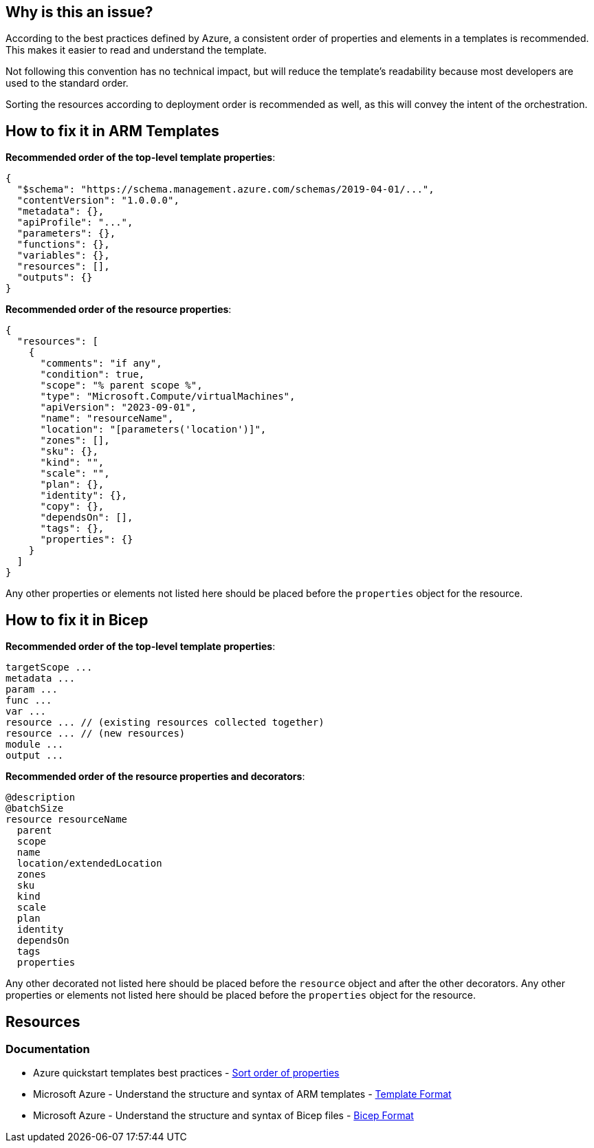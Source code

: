 == Why is this an issue?

According to the best practices defined by Azure, a consistent order of properties and elements in a templates is recommended.
This makes it easier to read and understand the template.

Not following this convention has no technical impact,
but will reduce the template's readability because most developers are used to the standard order.

Sorting the resources according to deployment order is recommended as well, as this will convey the intent of the orchestration.

== How to fix it in ARM Templates

*Recommended order of the top-level template properties*:

[source,json]
----
{
  "$schema": "https://schema.management.azure.com/schemas/2019-04-01/...",
  "contentVersion": "1.0.0.0",
  "metadata": {},
  "apiProfile": "...",
  "parameters": {},
  "functions": {},
  "variables": {},
  "resources": [],
  "outputs": {}
}
----

*Recommended order of the resource properties*:

[source,json]
----
{
  "resources": [
    {
      "comments": "if any",
      "condition": true,
      "scope": "% parent scope %",
      "type": "Microsoft.Compute/virtualMachines",
      "apiVersion": "2023-09-01",
      "name": "resourceName",
      "location": "[parameters('location')]",
      "zones": [],
      "sku": {},
      "kind": "",
      "scale": "",
      "plan": {},
      "identity": {},
      "copy": {},
      "dependsOn": [],
      "tags": {},
      "properties": {}
    }
  ]
}
----

Any other properties or elements not listed here should be placed before the `properties` object for the resource.

== How to fix it in Bicep

*Recommended order of the top-level template properties*:

[source,bicep]
----
targetScope ...
metadata ...
param ...
func ...
var ...
resource ... // (existing resources collected together)
resource ... // (new resources)
module ...
output ...
----

*Recommended order of the resource properties and decorators*:

[source,bicep]
----
@description
@batchSize
resource resourceName
  parent
  scope
  name
  location/extendedLocation
  zones
  sku
  kind
  scale
  plan
  identity
  dependsOn
  tags
  properties
----

Any other decorated not listed here should be placed before the `resource` object and after the other decorators.
Any other properties or elements not listed here should be placed before the `properties` object for the resource.

== Resources
=== Documentation

* Azure quickstart templates best practices - https://github.com/Azure/azure-quickstart-templates/blob/master/1-CONTRIBUTION-GUIDE/best-practices.md#sort-order-of-properties[Sort order of properties]
* Microsoft Azure - Understand the structure and syntax of ARM templates - https://learn.microsoft.com/en-us/azure/azure-resource-manager/templates/syntax#template-format[Template Format]
* Microsoft Azure - Understand the structure and syntax of Bicep files - https://learn.microsoft.com/en-us/azure/azure-resource-manager/bicep/file#bicep-format[Bicep Format]

ifdef::env-github,rspecator-view[]

'''
== Implementation Specification
(visible only on this page)

=== Message

In case of wrong order of top-level elements:

* Reorder the elements to match the recommended order.

In case of wrong order in decorators:

Reorder the decorators to match the recommended order.

=== Highlighting

In general, we want to highlight all the keys of elements that are in the wrong order.

For wrong order in top-level elements:

* The first wrongly ordered key should be highlighted as primary issue and the others as secondary locations.

For wrong order in a resource:

* The name of the resource / key of the resource should be highlighted as a primary issues.
All the wrongly ordered key should be highlighted as secondary locations.

'''
== Comments And Links
(visible only on this page)

endif::env-github,rspecator-view[]
